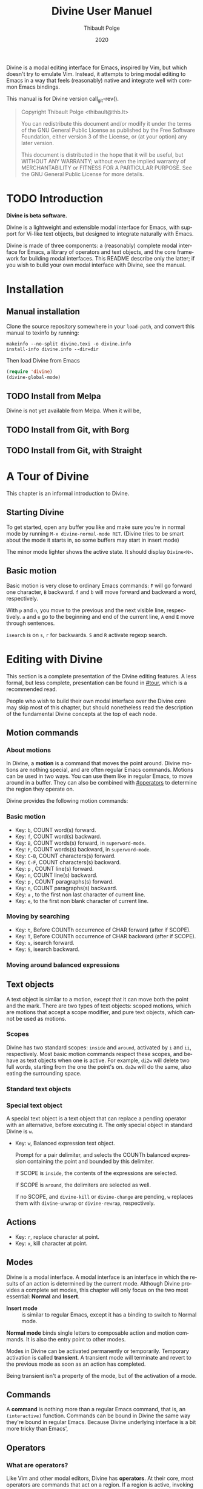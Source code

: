 #+TITLE: Divine User Manuel
:PREAMBLE:
#+AUTHOR: Thibault Polge
#+EMAIL: thibault@thb.lt
#+DATE: 2020
#+LANGUAGE: en

#+TEXINFO_DEFFN: t
#+TEXINFO_DIR_CATEGORY: Emacs
#+TEXINFO_DIR_TITLE: Divine: (divine).

#+TEXINFO_DIR_DESC: Modal editing interface

#+OPTIONS: H:4 num:2 toc:2
# Uncomment in 2021.
# +BIND: ox-texinfo+-before-export-hook ox-texinfo+-update-copyright-years
# +BIND: ox-texinfo+-before-export-hook ox-texinfo+-update-version-strings

Divine is a modal editing interface for Emacs, inspired by Vim, but
which doesn't try to emulate Vim.  Instead, it attempts to bring modal
editing to Emacs in a way that feels (reasonably) native and integrate
well with common Emacs bindings.

This manual is for Divine version call_git-rev().

#+BEGIN_QUOTE
  Copyright \copy 2020 Thibault Polge <thibault@thb.lt>

  You can redistribute this document and/or modify it under the terms
  of the GNU General Public License as published by the Free Software
  Foundation, either version 3 of the License, or (at your option) any
  later version.

  This document is distributed in the hope that it will be useful,
  but WITHOUT ANY WARRANTY; without even the implied warranty of
  MERCHANTABILITY or FITNESS FOR A PARTICULAR PURPOSE.  See the GNU
  General Public License for more details.
#+END_QUOTE
:END:

#+NAME: git-rev
#+begin_src emacs-lisp :exports none :results raw
  (shell-command-to-string "git describe --always")
#+end_src


#+NAME: describe
#+begin_src emacs-lisp :var func='nil var='nil :exports none :results value raw hsilent
  (let ((type (cond ((and func (macrop func)) "Macro")
                    (func "Function")
                    (var "Variable")
                    (t (error "Cannot describe %s as a function or %s as a variable." func var))))
          (doc (documentation func t)) )
      (with-temp-buffer
        (insert (format " - %s: %s \n\n" type (symbol-name func)))
        (if func (insert (documentation func nil)) (documentation-property var 'variable-documentation nil))
        (when func
          (goto-char (point-max))
          (delete-char -1)
          (beginning-of-line)
          (delete-char 4)
          (kill-line)
          (goto-char (point-min))
          (end-of-line)
          (yank)
            ;; Indent
          (while (not (eobp))
            (next-logical-line)
            (beginning-of-line)
            (insert "    "))
        (buffer-string))))
#+end_src

* TODO Introduction

*Divine is beta software.*

Divine is a lightweight and extensible modal interface for Emacs, with
support for Vi-like text objects, but designed to integrate naturally
with Emacs.

Divine is made of three components: a (reasonably) complete modal
interface for Emacs, a library of operators and text
objects, and the core framework for building modal interfaces.  This
README describe only the latter; if you wish to build your own modal
interface with Divine, see the manual.

* Installation

** Manual installation

Clone the source repository somewhere in your ~load-path~, and convert
this manual to texinfo by running:

#+begin_src shell
  makeinfo --no-split divine.texi -o divine.info
  install-info divine.info --dir=dir
#+end_src

Then load Divine from Emacs

#+begin_src emacs-lisp
  (require 'divine)
  (divine-global-mode)
#+end_src

** TODO Install from Melpa

Divine is not yet available from Melpa. When it will be,

** TODO Install from Git, with Borg

** TODO Install from Git, with Straight

* A Tour of Divine
:PROPERTIES:
:custom_id: tour
:END:
This chapter is an informal introduction to Divine.

** Starting Divine
:PROPERTIES:
:nonode: t
:END:

To get started, open any buffer you like and make sure you're in
normal mode by running =M-x divine-normal-mode RET=. (Divine tries to
be smart about the mode it starts in, so some buffers may start in
insert mode)

The minor mode lighter shows the active state.  It should display
=Divine<N>=.

** Basic motion
:PROPERTIES:
:nonode: t
:END:

Basic motion is very close to ordinary Emacs commands: =F= will go
forward one character, =B= backward.  =f= and =b= will move forward
and backward a word, respectively.

With =p= and =n=, you move to the previous
and the next visible line, respectively.  =a= and =e= go to the
beginning and end of the current line, =A= end =E= move through
sentences.

=isearch= is on =s=, =r= for backwards.  =S= and =R= activate regexp
search.



* Editing with Divine
:PROPERTIES:
:custom_id: fundamental-concepts
:END:

This section is a complete presentation of the Divine editing
features.  A less formal, but less complete, presentation can be found
in [[#tour]], which is a recommended read.

People who wish to build their own modal interface over the Divine
core may skip most of this chapter, but should nonetheless read the
description of the fundamental Divine concepts at the top of each node.

** Motion commands

*** About motions
:PROPERTIES:
:nonode: t
:END:

In Divine, a *motion* is a command that moves the point around.
Divine motions are nothing special, and are often regular Emacs
commands.  Motions can be used in two ways.  You can use them like in
regular Emacs, to move around in a buffer.  They can also be combined
with [[#operators]] to determine the region they operate on.

Divine provides the following motion commands:

*** Basic motion
:PROPERTIES:
:nonode: t
:END:

 - Key: =b=, COUNT word(s) forward.
 - Key: =f=, COUNT word(s) backward.
 - Key: =B=, COUNT words(s) forward, in ~superword-mode~.
 - Key: =F=, COUNT words(s) backward, in ~superword-mode~.
 - Key: =C-B=, COUNT characters(s) forward.
 - Key: =C-F=, COUNT characters(s) backward.
 - Key: =p= , COUNT line(s) forward.
 - Key: =n=, COUNT line(s) backward.
 - Key: =p= , COUNT paragraphs(s) forward.
 - Key: =n=, COUNT paragraphs(s) backward.
 - Key: =a= , to the first non last character of current line.
 - Key: =e=, to the first non blank character of current line.

*** Moving by searching
:PROPERTIES:
:nonode: t
:END:

- Key: =t=, Before COUNTh occurrence of CHAR forward (after if SCOPE).
- Key: =T=, Before COUNTh occurrence of CHAR backward (after if SCOPE).
- Key: =s=, isearch forward.
- Key: =S=, isearch backward.

*** Moving around balanced expressions
:PROPERTIES:
:nonode: t
:END:


** Text objects

A text object is similar to a motion, except that it can move both the
point and the mark.  There are two types of text objects: scoped
motions, which are motions that accept a scope modifier, and pure text
objects, which cannot be used as motions.

*** Scopes
:PROPERTIES:
:nonode: t
:END:

Divine has two standard scopes: =inside= and =around=, activated by
=i= and =ii=, respectively.  Most basic motion commands respect these
scopes, and behave as text objects when one is active.  For example,
=di2w= will delete two full words, starting from the one the point's
on.  =da2w= will do the same, also eating the surrounding space.

*** Standard text objects
:PROPERTIES:
:nonode: t
:END:

*** Special text object
:PROPERTIES:
:nonode: t
:END:

A special text object is a text object that can replace a pending
operator with an alternative, before executing it.  The only special
object in standard Divine is =w=.

 - Key: =w=, Balanced expression text object.

   Prompt for a pair delimiter, and selects the COUNTh balanced
   expression containing the point and bounded by this delimiter.

   If SCOPE is =inside=, the contents of the expressions are selected.

   If SCOPE is =around=, the delimiters are selected as well.

   If no SCOPE, and =divine-kill= or =divine-change= are pending, =w=
   replaces them with ~divine-unwrap~ or ~divine-rewrap~,
   respectively.

** Actions

- Key: =r=, replace character at point.
- Key: =x=, kill character at point.


** Modes


Divine is a modal interface.  A modal interface is an interface in
which the results of an action is determined by the current mode.
Although Divine provides a complete set modes, this chapter will only
focus on the two most essential: *Normal* and *Insert*.

 - *Insert mode* ::  is similar to regular Emacs, except it has a
   binding to switch to Normal mode.

*Normal mode* binds single letters to composable action and motion
commands.  It is also the entry point to other modes.

Modes in Divine can be activated permanently or temporarily.
Temporary activation is called *transient*.  A transient mode will
terminate and revert to the previous mode as soon as an action has
completed.

Being transient isn't a property of the mode, but of the activation of
a mode.

** Commands

A *command* is nothing more than a regular Emacs command, that is, an
~(interactive)~ function.  Commands can be bound in Divine the same
way they're bound in regular Emacs.  Because Divine underlying
interface is a bit more tricky than Emacs',

** Operators
:PROPERTIES:
:custom_id: operators
:END:

*** What are operators?
:PROPERTIES:
:nonode: t
:END:

Like Vim and other modal editors, Divine has *operators*.  At their
core, most operators are commands that act on a region.  If a region
is active, invoking an operator will run it on that region, in the
same way Emacs' ordinary ~*-region~ commands act (as an example,
pressing =d= will immediately delete the region).  If no region is
active, though, Divine enters the “pending operator” state.  The
operator is then said to be “pending”, and will run as soon as the
point moves, between its previous and new positions.

*** Standard operators
:PROPERTIES:
:nonode: t
:END:

The first three operators' bindings can be pressed twice to operate on
the curent line.  For example, =dd= kills the current line.

 - Key: =d=, Kill REGION* to REGISTER.
 - Key: =c=, Kill REGION* to REGISTER, then enter insert mode.
 - Key: =w=, Copy REGION* to REGISTER.

 - Key: =w=, wrap REGION.
 - Key: =SPC o=, Sort REGION.



* Extending Divine
:PROPERTIES:
:custom_id: extending-divine
:END:

This chapter describes how you can add create your own operators,
motions, and modes on top of the standard interface.

** Creating operators

#+CALL:describe(func='divine-defoperator)

To access the prefix argument from within an operator, see
[[#reading-prefix-arg]].

** Creating motions and text objects

** Creating hybrid bindings

** Using the numeric argument
:PROPERTIES:
:custom_id: reading-prefix-arg
:END:

** Creating modes

#+CALL: describe(func='divine-defmode)

* The Divine framework
:PROPERTIES:
:custom_id: framework
:END:

Divine was designed with extensibility and modularity in mind.  The
modal user interface Divine provides is implemented on top of a very
abstract core, contained in =divine-core.el=.  This core has no
dependencies besides core Emacs.  This chapter describes what it
provides, and how you can write custom modal interfaces over it.

Notice that the commands library =divine-commands.el= makes very few
assumptions about the general interface it's called from, and thus is
generally usable to implement custom Divine interfaces.

** The bare minimum

The core is not complete in itself.  You need to provide at least the
=divine-start= function.

 - *divine-start*

   =divine-mode= calls =divine-start= with no argument to initialize
   Divine.  =divine-start= should activate a Divine mode (or calling
   =divine-mode= will have no effect) and can do can do anything
   needed to initialize Divine.

   In the default interface, divine-start also registers a few hooks.

** Scopes internals

The standard scope modifiers =around= and =inside= are not part of the
core.  All the core provides is a scope definition macro,
=divine-defscope=.

#+CALL: describe(func='divine-defscope)

** Key binding interface internals
* Export data                                                      :noexport:

#+begin_src css :tangle manual.css
  @import url('https://fonts.googleapis.com/css?family=Montserrat:400,400i,700,700i&display=swap');

  /* $base03:    #002b36; */
  /* $base02:    #073642; */
  /* $base01:    #586e75; */
  /* $base00:    #657b83; */
  /* $base0:     #839496; */
  /* $base1:     #93a1a1; */
  /* $base2:     #eee8d5; */
  /* $base3:     #fdf6e3; */
  /* $yellow:    #b58900; */
  /* $orange:    #cb4b16; */
  /* $red:       #dc322f; */
  /* $magenta:   #d33682; */
  /* $violet:    #6c71c4; */
  /* $blue:      #268bd2; */
  /* $cyan:      #2aa198; */
  /* $green:     #859900; */

  body {
      font-family: Montserrat;
      background: #eee8d5;
background: #fdf6e3;
      color: #586e75;
      max-width: 50em;
      margin: auto;
  }

  a {
      color: #268bd2;
  }

  a:visited {
      color: #6c71c4;
  }

  blockquote {
      background: #eee8d5;
      margin-left: 0;
      margin-right: 0;
      padding-left: 2em;
      padding-right: 2em;
      border: thin solid #93a1a1;
  }

  div.example, div.lisp {
      padding: .25em 1em;
      margin-left: 0;
  }

  div.example {
      background-color: #002b36;
      color: #93a1a1;
  }

  div.lisp {
      background-color: #eee8d5;
      color: #586e75;
      border: thin solid #93a1a1;
  }

  dl dt samp {
      display: inline-block;
      background-color: #fdf6e3; //#eee8d5;
      color: #586e75;
      border: thin solid #eee8d5;
      padding: 0 .5ex;
      border-radius: .5ex;
}

#+end_src
